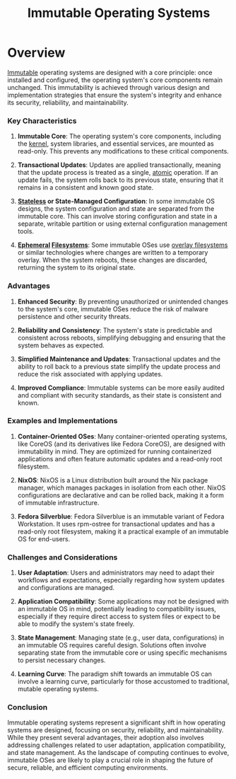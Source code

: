 :PROPERTIES:
:ID:       8b582ef5-ee32-4635-b1d0-04d126ce65ee
:END:
#+title: Immutable Operating Systems
#+filetags: :os:plt:tool:cs:


* Overview

[[id:efba8f9b-a5df-4212-94c9-230bef916b5c][Immutable]] operating systems are designed with a core principle: once installed and configured, the operating system's core components remain unchanged. This immutability is achieved through various design and implementation strategies that ensure the system's integrity and enhance its security, reliability, and maintainability.

*** Key Characteristics

1. *Immutable Core*: The operating system's core components, including the [[id:71590aa0-e0a7-41c1-9259-09d02c0a64ba][kernel]], system libraries, and essential services, are mounted as read-only. This prevents any modifications to these critical components.

2. *Transactional Updates*: Updates are applied transactionally, meaning that the update process is treated as a single, [[id:185e1e46-8103-46a2-b02c-221692984187][atomic]] operation. If an update fails, the system rolls back to its previous state, ensuring that it remains in a consistent and known good state.

3. *[[id:89501d1d-e70c-461d-b631-6798949a0e4b][Stateless]] or State-Managed Configuration*: In some immutable OS designs, the system configuration and state are separated from the immutable core. This can involve storing configuration and state in a separate, writable partition or using external configuration management tools.

4. *[[id:3586cec4-d474-404e-87af-6e3520049494][Ephemeral]] [[id:ea72d66a-8192-4cb2-a7be-b05ee928f814][Filesystems]]*: Some immutable OSes use [[id:8cda6926-9ad2-4da6-bada-dd0727745886][overlay filesystems]] or similar technologies where changes are written to a temporary overlay. When the system reboots, these changes are discarded, returning the system to its original state.

*** Advantages

1. *Enhanced Security*: By preventing unauthorized or unintended changes to the system's core, immutable OSes reduce the risk of malware persistence and other security threats.

2. *Reliability and Consistency*: The system's state is predictable and consistent across reboots, simplifying debugging and ensuring that the system behaves as expected.

3. *Simplified Maintenance and Updates*: Transactional updates and the ability to roll back to a previous state simplify the update process and reduce the risk associated with applying updates.

4. *Improved Compliance*: Immutable systems can be more easily audited and compliant with security standards, as their state is consistent and known.

*** Examples and Implementations

1. *Container-Oriented OSes*: Many container-oriented operating systems, like CoreOS (and its derivatives like Fedora CoreOS), are designed with immutability in mind. They are optimized for running containerized applications and often feature automatic updates and a read-only root filesystem.

2. *NixOS*: NixOS is a Linux distribution built around the Nix package manager, which manages packages in isolation from each other. NixOS configurations are declarative and can be rolled back, making it a form of immutable infrastructure.

3. *Fedora Silverblue*: Fedora Silverblue is an immutable variant of Fedora Workstation. It uses rpm-ostree for transactional updates and has a read-only root filesystem, making it a practical example of an immutable OS for end-users.

*** Challenges and Considerations

1. *User Adaptation*: Users and administrators may need to adapt their workflows and expectations, especially regarding how system updates and configurations are managed.

2. *Application Compatibility*: Some applications may not be designed with an immutable OS in mind, potentially leading to compatibility issues, especially if they require direct access to system files or expect to be able to modify the system's state freely.

3. *State Management*: Managing state (e.g., user data, configurations) in an immutable OS requires careful design. Solutions often involve separating state from the immutable core or using specific mechanisms to persist necessary changes.

4. *Learning Curve*: The paradigm shift towards an immutable OS can involve a learning curve, particularly for those accustomed to traditional, mutable operating systems.

*** Conclusion

Immutable operating systems represent a significant shift in how operating systems are designed, focusing on security, reliability, and maintainability. While they present several advantages, their adoption also involves addressing challenges related to user adaptation, application compatibility, and state management. As the landscape of computing continues to evolve, immutable OSes are likely to play a crucial role in shaping the future of secure, reliable, and efficient computing environments.


